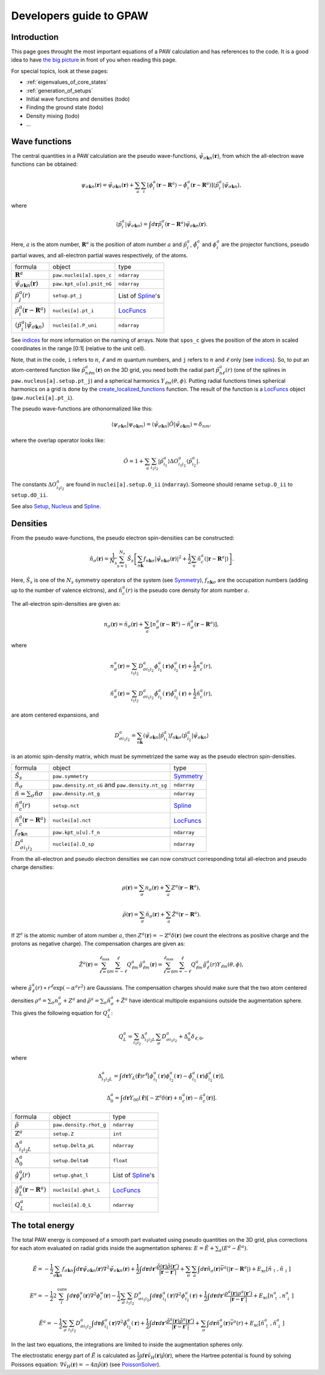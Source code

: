 .. _developersguide:

========================
Developers guide to GPAW
========================

.. default-role:: math


Introduction
============

This page goes throught the most important equations of a PAW
calculation and has references to the code.  It is a good idea to have
`the big picture`_ in front of you when reading this page.

For special topics, look at these pages:

* :ref:`eigenvalues_of_core_states`
* :ref:`generation_of_setups`
* Initial wave functions and densities (todo)
* Finding the ground state (todo)
* Density mixing (todo)
* ...


.. _the big picture: Development_#the-big-picture


Wave functions
==============

The central quantities in a PAW calculation are the pseudo
wave-functions, `\tilde{\psi}_{\sigma\mathbf{k}n}(\mathbf{r})`, from which
the all-electron wave functions can be obtained:

.. math::

  \psi_{\sigma\mathbf{k}n}(\mathbf{r}) =
  \tilde{\psi}_{\sigma\mathbf{k}n}(\mathbf{r}) +
  \sum_a \sum_i 
  [\phi_i^a(\mathbf{r} - \mathbf{R}^a) -
   \tilde{\phi}_i^a(\mathbf{r} - \mathbf{R}^a)]
  \langle\tilde{p}_i^a | \tilde{\psi}_{\sigma\mathbf{k}n} \rangle,

where

.. math::

  \langle\tilde{p}_i^a | \tilde{\psi}_{\sigma\mathbf{k}n} \rangle =
  \int d\mathbf{r}
  \tilde{p}_i^a(\mathbf{r} - \mathbf{R}^a) \tilde{\psi}_{\sigma\mathbf{k}n}(\mathbf{r}).

Here, `a` is the atom number, `\mathbf{R}^a` is the position of atom
number `a` and `\tilde{p}_i^a`, `\tilde{\phi}_i^a` and `\phi_i^a` are
the projector functions, pseudo partial waves, and all-electron
partial waves respectively, of the atoms.

.. list-table::

   * - formula
     - object
     - type
   * - `\mathbf{R}^a`
     - ``paw.nuclei[a].spos_c``
     - ``ndarray``
   * - `\tilde{\psi}_{\sigma\mathbf{k}n}(\mathbf{r})`
     - ``paw.kpt_u[u].psit_nG``
     - ``ndarray``
   * - `\tilde{p}_j^a(r)`
     - ``setup.pt_j``
     - List of Spline_'s
   * - `\tilde{p}_i^a(\mathbf{r}-\mathbf{R}^a)`
     - ``nuclei[a].pt_i``
     - LocFuncs_
   * - `\langle\tilde{p}_i^a|\tilde{\psi}_{\sigma\mathbf{k}n} \rangle`
     - ``nuclei[a].P_uni``
     - ``ndarray``

See indices_ for more information on the naming of arrays.  Note that
``spos_c`` gives the position of the atom in scaled coordinates in the
range [0:1[ (relative to the unit cell).


.. _indices: Overview_#naming-convention-for-arrays

Note, that in the code, ``i`` refers to `n`, `\ell` and `m` quantum
numbers, and ``j`` refers to `n` and `\ell` only (see indices_).  So,
to put an atom-centered function like `\tilde{p}_{n\ell
m}^a(\mathbf{r})` on the 3D grid, you need both the radial part
`\tilde{p}_{n\ell}^a(r)` (one of the splines in ``paw.nucleus[a].setup.pt_j``)
and a spherical harmonics `Y_{\ell m}(\theta,\phi)`.  Putting radial
functions times spherical harmonics on a grid is done by the
create_localized_functions_ function.  The result of the function is a
LocFuncs_ object (``paw.nuclei[a].pt_i``).

.. _create_localized_functions: wiki:API:gpaw.localized_functions-module.html#create_localized_functions
.. _LocFuncs: wiki:API:gpaw.localized_functions.LocFuncs-class.html

The pseudo wave-functions are othonormalized like this:

.. math::

  \langle \psi_{\sigma\mathbf{k}n} | 
          \psi_{\sigma\mathbf{k}m} \rangle =
  \langle \tilde{\psi}_{\sigma\mathbf{k}n} | \hat{O} |
          \tilde{\psi}_{\sigma\mathbf{k}m} \rangle =
  \delta_{nm},

where the overlap operator looks like:

.. math::

  \hat{O} = 1 +
    \sum_a \sum_{i_1 i_2} |\tilde{p}_{i_1}^a\rangle
    \Delta O_{i_1 i_2}^a \langle\tilde{p}_{i_2}^a|.

The constants `\Delta O_{i_1 i_2}^a` are found in
``nuclei[a].setup.O_ii`` (``ndarray``).  Someone should rename
``setup.O_ii`` to ``setup.dO_ii``.

See also Setup_, Nucleus_ and Spline_.


.. _Setup: wiki:API:gpaw.setup.Setup-class.html
.. _Nucleus: wiki:API:gpaw.nucleus.Nucleus-class.html
.. _Spline: wiki:API:gpaw.spline.Spline-class.html



Densities
=========

From the pseudo wave-functions, the pseudo electron spin-densities can be
constructed:

.. math::

  \tilde{n}_\sigma(\mathbf{r}) = 
  \frac{1}{N_s} \sum_{s=1}^{N_s}
  \hat{S}_s \left [
  \sum_{n\mathbf{k}} f_{n\mathbf{k}\sigma}
  |\tilde{\psi}_{n\mathbf{k}\sigma}(\mathbf{r})|^2 +
  \frac{1}{2} \sum_a \tilde{n}_c^a(|\mathbf{r}-\mathbf{R}^a|) \right ].

Here, `\hat{S}_s` is one of the `N_s` symmetry operators of the system
(see Symmetry_), `f_{n\mathbf{k}\sigma}` are the occupation numbers (adding up to the number of valence elctrons), and
`\tilde{n}_c^a(r)` is the pseudo core density for atom number `a`.

The all-electron spin-densities are given as:

.. math::

  n_\sigma(\mathbf{r}) = \tilde{n}_\sigma(\mathbf{r}) +
  \sum_a [n_\sigma^a(\mathbf{r} - \mathbf{R}^a) -
          \tilde{n}_\sigma^a(\mathbf{r} - \mathbf{R}^a)],

where

.. math::

  n_\sigma^a(\mathbf{r}) =
  \sum_{i_1 i_2} D_{\sigma i_1 i_2}^a
  \phi_{i_1}^a(\mathbf{r})\phi_{i_2}^a(\mathbf{r}) +
  \frac{1}{2} n_c^a(r),

.. math::

  \tilde{n}_\sigma^a(\mathbf{r}) =
  \sum_{i_1 i_2} D_{\sigma i_1 i_2}^a
  \tilde{\phi}_{i_1}^a(\mathbf{r})\tilde{\phi}_{i_2}^a(\mathbf{r}) +
  \frac{1}{2} \tilde{n}_c^a(r),

are atom centered expansions, and 

.. math::

  D_{\sigma i_1 i_2}^a =
  \sum_{n\mathbf{k}}
  \langle \tilde{\psi}_{\sigma\mathbf{k}n} | \tilde{p}_{i_1}^a \rangle
   f_{n\mathbf{k}\sigma}
  \langle \tilde{p}_{i_2}^a | \tilde{\psi}_{\sigma\mathbf{k}n} \rangle

is an atomic spin-density matrix, which must be symmetrized the same
way as the pseudo electron spin-densities.

.. list-table::

   * - formula
     - object
     - type
   * - `\hat{S}_s`
     - ``paw.symmetry``
     - Symmetry_
   * - `\tilde{n}_\sigma`
     - ``paw.density.nt_sG`` and ``paw.density.nt_sg``
     - ``ndarray``
   * - `\tilde{n}=\sum_\sigma\tilde{n}\sigma`
     - ``paw.density.nt_g``
     - ``ndarray``
   * - `\tilde{n}_c^a(r)`
     - ``setup.nct``
     - Spline_
   * - `\tilde{n}_c^a(\mathbf{r}-\mathbf{R}^a)`
     - ``nuclei[a].nct``
     - LocFuncs_
   * - `f_{\sigma\mathbf{k}n}`
     - ``paw.kpt_u[u].f_n``
     - ``ndarray``
   * - `D_{\sigma i_1 i_2}^a`
     - ``nuclei[a].D_sp``
     - ``ndarray``

From the all-electron and pseudo electron densities we can now construct
corresponding total all-electron and pseudo charge densities:

.. math::

  \rho(\mathbf{r}) = \sum_\sigma n_\sigma(\mathbf{r}) +
  \sum_a Z^a(\mathbf{r} - \mathbf{R}^a),

.. math::

  \tilde{\rho}(\mathbf{r}) = \sum_\sigma \tilde{n}_\sigma(\mathbf{r}) +
  \sum_a \tilde{Z}^a(\mathbf{r} - \mathbf{R}^a).

If `\mathbb{Z}^a` is the atomic number of atom number `a`, then
`Z^a(\mathbf{r})=-\mathbb{Z}^a\delta(\mathbf{r})` (we count the electrons as
positive charge and the protons as negative charge).  The compensation charges are given as:

.. math::

  \tilde{Z}^a(\mathbf{r}) = 
  \sum_{\ell=0}^{\ell_{\text{max}}} \sum_{m=-\ell}^\ell
   Q_{\ell m}^a \hat{g}_{\ell m}^a(\mathbf{r}) =
  \sum_{\ell=0}^{\ell_{\text{max}}} \sum_{m=-\ell}^\ell
   Q_{\ell m}^a \hat{g}_\ell^a(r) Y_{\ell m}(\theta,\phi),

where `\hat{g}_\ell^a(r)\propto r^\ell\exp(-\alpha^a r^2)` are
Gaussians.  The compensation charges should make sure that the two atom
centered densities `\rho^a=\sum_\sigma n_\sigma^a + Z^a` and `\tilde{\rho}^a=\sum_\sigma
\tilde{n}_\sigma^a + \tilde{Z}^a` have identical multipole expansions
outside the augmentation sphere.  This gives the following equation
for `Q_L^a`:

.. math::

  Q_L^a = \sum_{i_1 i_2} \Delta_{i_1 i_2 L}^a 
  \sum_\sigma D_{\sigma i_1 i_2}^a +
  \Delta_0^a \delta_{\ell,0},

where

.. math::

  \Delta_{i_1 i_2 L}^a = 
  \int d\mathbf{r} Y_L(\hat{\mathbf{r}}) r^\ell
  [\phi_{i_1}^a(\mathbf{r})\phi_{i_2}^a(\mathbf{r}) -
   \tilde{\phi}_{i_1}^a(\mathbf{r})\tilde{\phi}_{i_2}^a(\mathbf{r})],

.. math::

  \Delta_0^a =
  \int d\mathbf{r} Y_{00}(\hat{\mathbf{r}})
  [-\mathbb{Z}^a \delta(\mathbf{r}) + n_c^a(\mathbf{r}) - \tilde{n}_c^a(\mathbf{r})].


.. list-table::

   * - formula
     - object
     - type
   * - `\tilde{\rho}`
     - ``paw.density.rhot_g``
     - ``ndarray``
   * - `\mathbb{Z}^a`
     - ``setup.Z``
     - ``int``
   * - `\Delta_{i_1 i_2 L}^a`
     - ``setup.Delta_pL``
     - ``ndarray``
   * - `\Delta_0^a`
     - ``setup.Delta0``
     - ``float``
   * - `\hat{g}_\ell^a(r)`
     - ``setup.ghat_l``
     - List of Spline_'s
   * - `\hat{g}_L^a(\mathbf{r}-\mathbf{R}^a)`
     - ``nuclei[a].ghat_L``
     - LocFuncs_
   * - `Q_L^a`
     - ``nuclei[a].Q_L``
     - ``ndarray``


.. _Symmetry: wiki:API:gpaw.symmetry.Symmetry-class.html



The total energy
================

The total PAW energy is composed of a smooth part evaluated using
pseudo quantities on the 3D grid, plus corrections for each atom
evaluated on radial grids inside the augmentation spheres:
`E=\tilde{E}+\sum_a(E^a - \tilde{E}^a)`.

.. math::

  \tilde{E} = -\frac{1}{2} \sum_{\sigma\mathbf{k}n} f_{\sigma\mathbf{k}n}
  \int d\mathbf{r}
  \tilde{\psi}_{\sigma\mathbf{k}n}(\mathbf{r})
  \nabla^2 \tilde{\psi}_{\sigma\mathbf{k}n}(\mathbf{r}) +
  \frac{1}{2}\int d\mathbf{r}d\mathbf{r}'
  \frac{\tilde{\rho}(\mathbf{r})\tilde{\rho}(\mathbf{r}')}
       {|\mathbf{r}-\mathbf{r}'|} +
  \sum_\sigma\sum_a\int d\mathbf{r}\tilde{n}_\sigma(\mathbf{r})
  \bar{v}^a(|\mathbf{r}-\mathbf{R}^a|) +
  E_{\text{xc}}[\tilde{n}_\uparrow, \tilde{n}_\downarrow]

.. math::

  E^a = -\frac{1}{2} 2\sum_i^{\text{core}} 
  \int d\mathbf{r}
  \phi_i^a(\mathbf{r})
  \nabla^2 \phi_i^a(\mathbf{r})
  -\frac{1}{2} \sum_\sigma \sum_{i_1 i_2} D_{\sigma i_1 i_2}^a
  \int d\mathbf{r}
  \phi_{i_1}^a(\mathbf{r})
  \nabla^2 \phi_{i_2}^a(\mathbf{r}) +
  \frac{1}{2}\int d\mathbf{r}d\mathbf{r}'
  \frac{\rho^a(\mathbf{r})\rho^a(\mathbf{r}')}
       {|\mathbf{r}-\mathbf{r}'|} +
  E_{\text{xc}}[n^a_\uparrow, n^a_\downarrow]

.. math::

  \tilde{E}^a = -\frac{1}{2} \sum_\sigma\sum_{i_1 i_2} D_{\sigma i_1 i_2}^a
  \int d\mathbf{r}
  \tilde{\phi}_{i_1}^a(\mathbf{r})
  \nabla^2 \tilde{\phi}_{i_2}^a(\mathbf{r}) +
  \frac{1}{2}\int d\mathbf{r}d\mathbf{r}'
  \frac{\tilde{\rho}^a(\mathbf{r})\tilde{\rho}^a(\mathbf{r}')}
       {|\mathbf{r}-\mathbf{r}'|} +
  \sum_\sigma \int d\mathbf{r}\tilde{n}^a_\sigma(\mathbf{r})
  \bar{v}^a(r) +
  E_{\text{xc}}[\tilde{n}^a_\uparrow, \tilde{n}^a_\downarrow]

In the last two equations, the integrations are limited to inside the
augmentation spheres only.

The electrostatic energy part of `\tilde{E}` is calculated as
`\frac{1}{2}\int
d\mathbf{r}\tilde{v}_H(\mathbf{r})\tilde{\rho}(\mathbf{r})`, where the
Hartree potential is found by solving Poissons equation:
`\nabla\tilde{v}_H(\mathbf{r})=-4\pi\tilde{\rho}(\mathbf{r})` (see
PoissonSolver_).


.. _PoissonSolver: wiki:API:gpaw.poisson_solver.PoissonSolver-class.html
